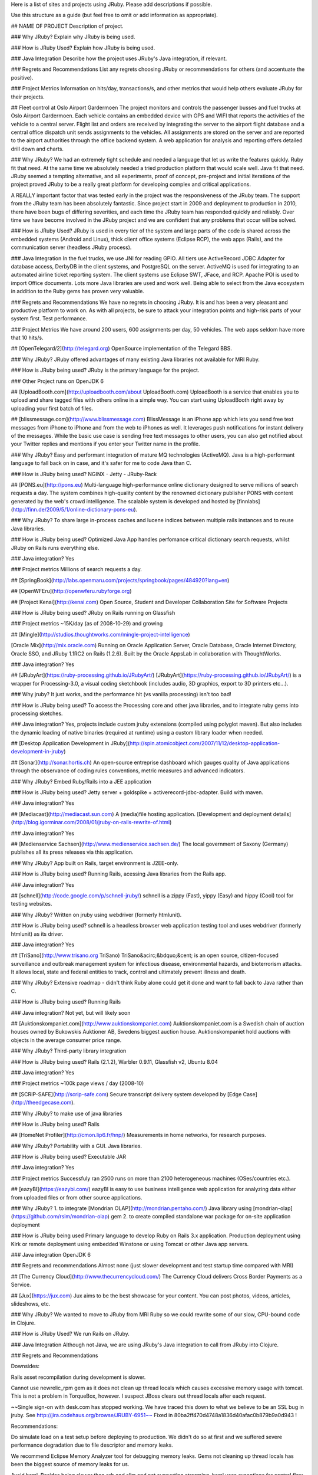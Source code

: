 Here is a list of sites and projects using JRuby. Please add descriptions if possible. 

Use this structure as a guide (but feel free to omit or add information as appropriate).

## NAME OF PROJECT
Description of project.

### Why JRuby?
Explain why JRuby is being used.

### How is JRuby Used?
Explain how JRuby is being used.

### Java Integration
Describe how the project uses JRuby's Java integration, if relevant.

### Regrets and Recommendations
List any regrets choosing JRuby or recommendations for others (and accentuate the positive).

### Project Metrics
Information on hits/day, transactions/s, and other metrics that would help others evaluate JRuby for their projects.



## Fleet control at Oslo Airport Gardermoen
The project monitors and controls the passenger busses and fuel trucks at Oslo Airport Gardermoen.  Each vehicle contains an embedded device with GPS and WIFI that reports the activities of the vehicle to a central server.  Flight list and orders are received by integrating the server to the airport flight database and a central office dispatch unit sends assignments to the vehicles.  All assignments are stored on the server and are reported to the airport authorities through the office backend system.  A web application for analysis and reporting offers detailed drill down and charts.

### Why JRuby?
We had an extremely tight schedule and needed a language that let us write the features quickly.  Ruby fit that need.  At the same time we absolutely needed a tried production platform that would scale well.  Java fit that need.  JRuby seemed a tempting alternative, and all experiments, proof of concept, pre-project and initial iterations of the project proved JRuby to be a really great platform for developing complex and critical applications.

A REALLY important factor that was tested early in the project was the responsiveness of the JRuby team.  The support from the JRuby team has been absolutely fantastic.  Since project start in 2009 and deployment to production in 2010, there have been bugs of differing severities, and each time the JRuby team has responded quickly and reliably.  Over time we have become involved in the JRuby project and we are confident that any problems that occur will be solved.

### How is JRuby Used?
JRuby is used in every tier of the system and large parts of the code is shared across the embedded systems (Android and Linux), thick client office systems (Eclipse RCP), the web apps (Rails), and the communication server (headless JRuby process).

### Java Integration
In the fuel trucks, we use JNI for reading GPIO.  All tiers use ActiveRecord JDBC Adapter for database access, DerbyDB in the client systems, and PostgreSQL on the server.  ActiveMQ is used for integrating to an automated airline ticket reporting system.  The client systems use Eclipse SWT, JFace, and RCP.  Apache POI is used to import Office documents.  Lots more Java libraries are used and work well.  Being able to select from the Java ecosystem in addition to the Ruby gems has proven very valuable.

### Regrets and Recommendations
We have no regrets in choosing JRuby.  It is and has been a very pleasant and productive platform to work on.  As with all projects, be sure to attack your integration points and high-risk parts of your system first.  Test performance.

### Project Metrics
We have around 200 users, 600 assignments per day, 50 vehicles.  The web apps seldom have more that 10 hits/s.



## [OpenTelegard/2](http://telegard.org)
OpenSource implementation of the Telegard BBS.

### Why JRuby?
JRuby offered advantages of many existing Java libraries not available for MRI Ruby.

### How is JRuby being used?
JRuby is the primary language for the project.

### Other
Project runs on OpenJDK 6

## [UploadBooth.com](http://uploadbooth.com/about UploadBooth.com)
UploadBooth is a service that enables you to upload and share tagged files with others online in a simple way. You can start using UploadBooth right away by uploading your first batch of files.

## [blissmessage.com](http://www.blissmessage.com)
BlissMessage is an iPhone app which lets you send free text messages from iPhone to iPhone and from the web to iPhones as well. It leverages push notifications for instant delivery of the messages. While the basic use case is sending free text messages to other users, you can also get notified about your Twitter replies and mentions if you enter your Twitter name in the profile.

### Why JRuby?
Easy and performant integration of mature MQ technologies (ActiveMQ). Java is a high-performant language to fall back on in case, and it's safer for me to code Java than C.

### How is JRuby being used?
NGINX - Jetty - JRuby-Rack

## [PONS.eu](http://pons.eu)
Multi-language high-performance online dictionary designed to serve millions of search requests a day. The system combines high-quality content by the renowned dictionary publisher PONS with content generated by the web's crowd intelligence. The scalable system is developed and hosted by [finnlabs](http://finn.de/2009/5/1/online-dictionary-pons-eu).

### Why JRuby?
To share large in-process caches and lucene indices between multiple rails instances and to reuse Java libraries.

### How is JRuby being used?
Optimized Java App handles perfomance critical dictionary search requests, whilst JRuby on Rails runs everything else.

### Java integration?
Yes

### Project metrics
Millions of search requests a day.

## [SpringBook](http://labs.openmaru.com/projects/springbook/pages/484920?lang=en)

## [OpenWFEru](http://openwferu.rubyforge.org)

## [Project Kenai](http://kenai.com)
Open Source, Student and Developer Collaboration Site for Software Projects

### How is JRuby being used?
JRuby on Rails running on Glassfish

### Project metrics
~15K/day (as of 2008-10-29) and growing

## [Mingle](http://studios.thoughtworks.com/mingle-project-intelligence)

[Oracle Mix](http://mix.oracle.com)
Running on Oracle Application Server, Oracle Database, Oracle Internet Directory,
Oracle SSO, and JRuby 1.1RC2 on Rails (1.2.6). Built by the Oracle AppsLab in
collaboration with ThoughtWorks.

### Java integration?
Yes


## [JRubyArt](https://ruby-processing.github.io/JRubyArt/)
[JRubyArt](https://ruby-processing.github.io/JRubyArt/) is a wrapper for Processing-3.0, a visual coding sketchbook (includes audio, 3D graphics, export to 3D printers etc...).

### Why jruby?
It just works, and the performance hit (vs vanilla processing) isn't too bad!

### How is JRuby being used?
To access the Processing core and other java libraries, and to integrate ruby gems into processing sketches.

### Java integration?
Yes, projects include custom jruby extensions (compiled using polyglot maven). But also includes the dynamic loading of native binaries (required at runtime) using a custom library loader when needed.


## [Desktop Application Development in JRuby](http://spin.atomicobject.com/2007/11/12/desktop-application-development-in-jruby)

## [Sonar](http://sonar.hortis.ch)
An open-source entreprise dashboard which gauges quality of Java applications through
the observance of coding rules conventions, metric measures and advanced indicators.

### Why JRuby?
Embed Ruby/Rails into a JEE application

### How is JRuby being used?
Jetty server + goldspike + activerecord-jdbc-adapter. Build with maven.

### Java integration?
Yes

## [Mediacast](http://mediacast.sun.com)
A (media)file hosting application. [Development and deployment details](http://blog.igorminar.com/2008/01/jruby-on-rails-rewrite-of.html)

### Java integration?
Yes

## [Medienservice Sachsen](http://www.medienservice.sachsen.de/)
The local government of Saxony (Germany) publishes all its press releases via this application.

### Why JRuby?
App built on Rails, target environment is J2EE-only.

### How is JRuby being used?
Running Rails, acessing Java libraries from the Rails app.

### Java integration?
Yes

## [schnell](http://code.google.com/p/schnell-jruby/)
schnell is a zippy (Fast), yippy (Easy) and hippy (Cool) tool for testing websites.

### Why JRuby?
Written on jruby using webdriver (formerly htmlunit).

### How is JRuby being used?
schnell is a headless browser web application testing tool and uses webdriver (formerly htmlunit) as its driver.

### Java integration?
Yes


## [TriSano](http://www.trisano.org TriSano)
TriSano&acirc;&bdquo;&cent; is an open source, citizen-focused surveillance and
outbreak management system for infectious disease, environmental hazards, and
bioterrorism attacks. It allows local, state and federal entities to track, control and
ultimately prevent illness and death.

### Why JRuby?
Extensive roadmap - didn't think Ruby alone could get it done and want to fall back
to Java rather than C.

### How is JRuby being used?
Running Rails

### Java integration?
Not yet, but will likely soon

## [Auktionskompaniet.com](http://www.auktionskompaniet.com)
Auktionskompaniet.com is a Swedish chain of auction houses owned by Bukowskis
Auktioner AB, Swedens biggest auction house. Auktionskompaniet hold auctions with objects
in the average consumer price range.

### Why JRuby?
Third-party library integration

### How is JRuby being used?
Rails (2.1.2), Warbler 0.9.11, Glassfish v2, Ubuntu 8.04

### Java integration?
Yes

### Project metrics
~100k page views / day (2008-10)

## [SCRIP-SAFE](http://scrip-safe.com)
Secure transcript delivery system developed by [Edge Case](http://theedgecase.com).

### Why JRuby?
to make use of java libraries

### How is JRuby being used?
Rails

## [HomeNet Profiler](http://cmon.lip6.fr/hnp/)
Measurements in home networks, for research purposes.

### Why JRuby?
Portability with a GUI. Java libraries.

### How is JRuby being used?
Executable JAR

### Java integration?
Yes

### Project metrics
Successfuly ran 2500 runs on more than 2100 heterogeneous machines (OSes/countries etc.).


## [eazyBI](https://eazybi.com/)
eazyBI is easy to use business intelligence web application for analyzing data either from uploaded files or from other source applications.

### Why JRuby?
1. to integrate [Mondrian OLAP](http://mondrian.pentaho.com/) Java library using [mondrian-olap](https://github.com/rsim/mondrian-olap) gem
2. to create compiled standalone war package for on-site application deployment

### How is JRuby being used
Primary language to develop Ruby on Rails 3.x application. Production deployment using Kirk or remote deployment using embedded Winstone or using Tomcat or other Java app servers.

### Java integration
OpenJDK 6

### Regrets and recommendations
Almost none (just slower development and test startup time compared with MRI)

## [The Currency Cloud](http://www.thecurrencycloud.com/)
The Currency Cloud delivers Cross Border Payments as a Service.

## [Jux](https://jux.com)
Jux aims to be the best showcase for your content.  You can post photos, videos, articles, slideshows, etc.

### Why JRuby?
We wanted to move to JRuby from MRI Ruby so we could rewrite some of our slow, CPU-bound code in Clojure.

### How is JRuby Used?
We run Rails on JRuby.

### Java Integration
Although not Java, we are using JRuby's Java integration to call from JRuby into Clojure.

### Regrets and Recommendations

Downsides:

Rails asset recompilation during development is slower.

Cannot use newrelic_rpm gem as it does not clean up thread locals which causes excessive memory usage with tomcat.  This is not a problem in TorqueBox, however.  I suspect JBoss clears out thread locals after each request.

~~Single sign-on with desk.com has stopped working. We have traced this down to what we believe to be an SSL bug in jruby.  See http://jira.codehaus.org/browse/JRUBY-6951~~  Fixed in 80ba2ff470d4748a1836d40afac0b879b9a0d943 !

Recommendations:

Do simulate load on a test setup before deploying to production.  We didn't do so at first and we suffered severe performance degradation due to file descriptor and memory leaks.

We recommend Eclipse Memory Analyzer tool for debugging memory leaks.  Gems not cleaning up thread locals has been the biggest source of memory leaks for us.

Avoid haml.  Besides being slower than erb and slim and not supporting streaming, haml uses exceptions for control flow (fixed in upcoming 3.2.0) and changes the values of constants, both of which cause performance issues in jruby.

Be careful with threadsafe mode, especially if you are using a large number of third-party gems.  Many gem authors do not code their gems with thread safety in mind.  JRuby is raising awareness, however.

Mongoid 3 will leak file descriptors on tomcat-based deployments.  This is because [Mongoid 3 stores sessions as a thread local](https://github.com/mongoid/mongoid/issues/2369).  You can work around this by running in non-threadsafe mode and patching Mongoid to [store sessions as a global variable](https://github.com/tolsen/mongoid/commit/cec363b2bd74c1b6fed0ce4419a3cecc50e9ac94). 

### Project Metrics
1.4M hits / day.  105K users.

## Nottingham Infomation Prescriptions

An Information Prescription is a special kind of prescription which provides information, rather than tablets or medicines. The website is a service run by the National Health Service, UK.

### Why JRuby?

Ability to use Java libraries such as flying Saucer/iText and easily integrate with JBOSS via the Torquebox project. So we can turn threading on in Rails.

### How is JRuby Used?

To run a RubyOnRails 3.0 app inside JBoss.
PDF generation, XML cleaning

### Regrets and Recommendations

Starting up the JVM each time for running test can be slow, especially when its sub-second on MRI, but there is shotgun which may solve this problem.

I'd recommend not starting with Torquebox from day 1 and only adding it when needed. There is a Torquebox Lite (which is web only) or just run with Puma (we do this for some secondary-websites). Once you need JBoss specific features add Torquebox.

### Project Metrics
~150,000 visitors per month / 140 users (admins, healthcare professionals, editors)


## [NikaMail](https://nika.run)
Portable, extendable, zero-config email server for JVM and Ruby. *NikaMail* is a SMTP and POP3 server with management interface and e-mail automation capabilities.

### Why JRuby?
Software written in JRuby is portable. 

### How is JRuby Used?
1. NikaMail debug console is actual IRB. 
2. Web interface is written with Sinatra. 
3. MTA is written in pure Ruby. 
4. Email post-processing, parsing, relaying.

### Java Integration
NikaMail is built on top of [Mireka](http://mireka.org/) and [SubEtha](https://github.com/voodoodyne/subetha). Some extensions are written in Java. More than 85% of NikaMail code interacts with Java libraries.

### Regrets and Recommendations
Developers w/o java experience need time to understand some patterns.

### Project Metrics
~1500 Excel and PDF reports per day, ~6000 outbound emails and notifications per day. 

